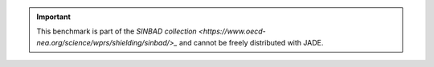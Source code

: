 .. _sinbad disclaimer:

.. important::
    This benchmark is part of the `SINBAD collection <https://www.oecd-nea.org/science/wprs/shielding/sinbad/>_`
    and cannot be freely distributed with JADE.